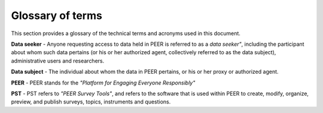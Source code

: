 
.. _Glossary : 

Glossary of terms
#################

This section provides a glossary of the technical terms and acronyms used in this document.  

**Data seeker** - Anyone requesting access to data held in PEER is referred to as a *data seeker"*, including the participant about whom such data pertains (or his or her authorized agent, collectively referred to as the data subject), administrative users and researchers.

**Data subject** - The individual about whom the data in PEER pertains, or his or her proxy or authorized agent.

**PEER** -  PEER stands for the *"Platform for Engaging Everyone Responsibly"*

**PST** - PST refers to *"PEER Survey Tools"*, and refers to the software that is used within PEER to create, modify, organize, preview, and publish surveys, topics, instruments and questions.  


